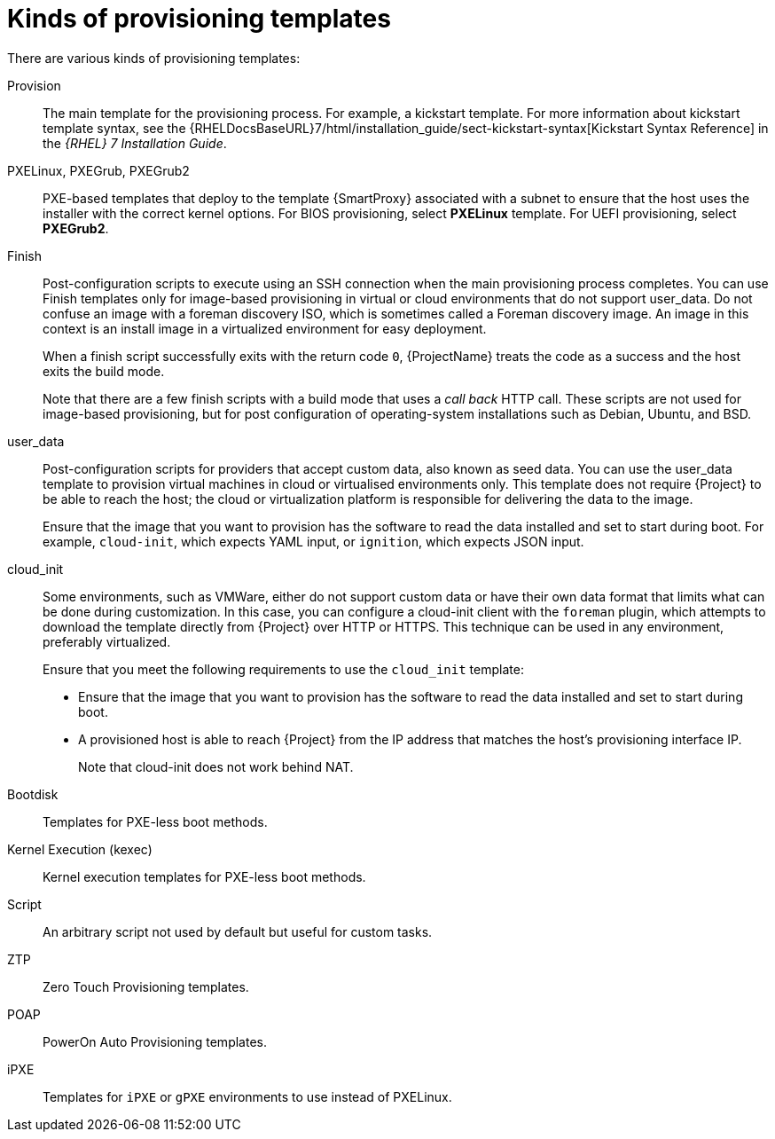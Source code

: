 [id="kinds-of-provisioning-templates_{context}"]
= Kinds of provisioning templates

There are various kinds of provisioning templates:

Provision::
The main template for the provisioning process.
For example, a kickstart template.
ifndef::orcharhino[]
For more information about kickstart template syntax, see the {RHELDocsBaseURL}7/html/installation_guide/sect-kickstart-syntax[Kickstart Syntax Reference] in the _{RHEL} 7 Installation Guide_.
endif::[]

PXELinux, PXEGrub, PXEGrub2::
PXE-based templates that deploy to the template {SmartProxy} associated with a subnet to ensure that the host uses the installer with the correct kernel options.
For BIOS provisioning, select *PXELinux* template.
For UEFI provisioning, select *PXEGrub2*.

Finish::
Post-configuration scripts to execute using an SSH connection when the main provisioning process completes.
You can use Finish templates only for image-based provisioning in virtual or cloud environments that do not support user_data.
Do not confuse an image with a foreman discovery ISO, which is sometimes called a Foreman discovery image.
An image in this context is an install image in a virtualized environment for easy deployment.
+
When a finish script successfully exits with the return code `0`, {ProjectName} treats the code as a success and the host exits the build mode.
+
Note that there are a few finish scripts with a build mode that uses a _call back_ HTTP call.
These scripts are not used for image-based provisioning, but for post configuration of operating-system installations such as Debian, Ubuntu, and BSD.
ifdef::satellite[]
{Team} does not support provisioning of operating systems other than {RHEL}.
endif::[]

user_data::
Post-configuration scripts for providers that accept custom data, also known as seed data.
You can use the user_data template to provision virtual machines in cloud or virtualised environments only.
This template does not require {Project} to be able to reach the host; the cloud or virtualization platform is responsible for delivering the data to the image.
+
Ensure that the image that you want to provision has the software to read the data installed and set to start during boot.
For example, `cloud-init`, which expects YAML input, or `ignition`, which expects JSON input.

cloud_init::
Some environments, such as VMWare, either do not support custom data or have their own data format that limits what can be done during customization.
In this case, you can configure a cloud-init client with the `foreman` plugin, which attempts to download the template directly from {Project} over HTTP or HTTPS.
This technique can be used in any environment, preferably virtualized.
+
Ensure that you meet the following requirements to use the `cloud_init` template:
+
* Ensure that the image that you want to provision has the software to read the data installed and set to start during boot.
* A provisioned host is able to reach {Project} from the IP address that matches the host's provisioning interface IP.
+
Note that cloud-init does not work behind NAT.

Bootdisk::
Templates for PXE-less boot methods.

Kernel Execution (kexec)::
Kernel execution templates for PXE-less boot methods.
ifdef::satellite[]
+
[NOTE]
====
Kernel Execution is a Technology Preview feature.
Technology Preview features are not fully supported under Red Hat Subscription Service Level Agreements (SLAs), may not be functionally complete, and are not intended for production use.
However, these features provide early access to upcoming product innovations, enabling customers to test functionality and provide feedback during the development process.
====
endif::[]

Script::
An arbitrary script not used by default but useful for custom tasks.

ZTP::
Zero Touch Provisioning templates.

POAP::
PowerOn Auto Provisioning templates.

iPXE::
Templates for `iPXE` or `gPXE` environments to use instead of PXELinux.
